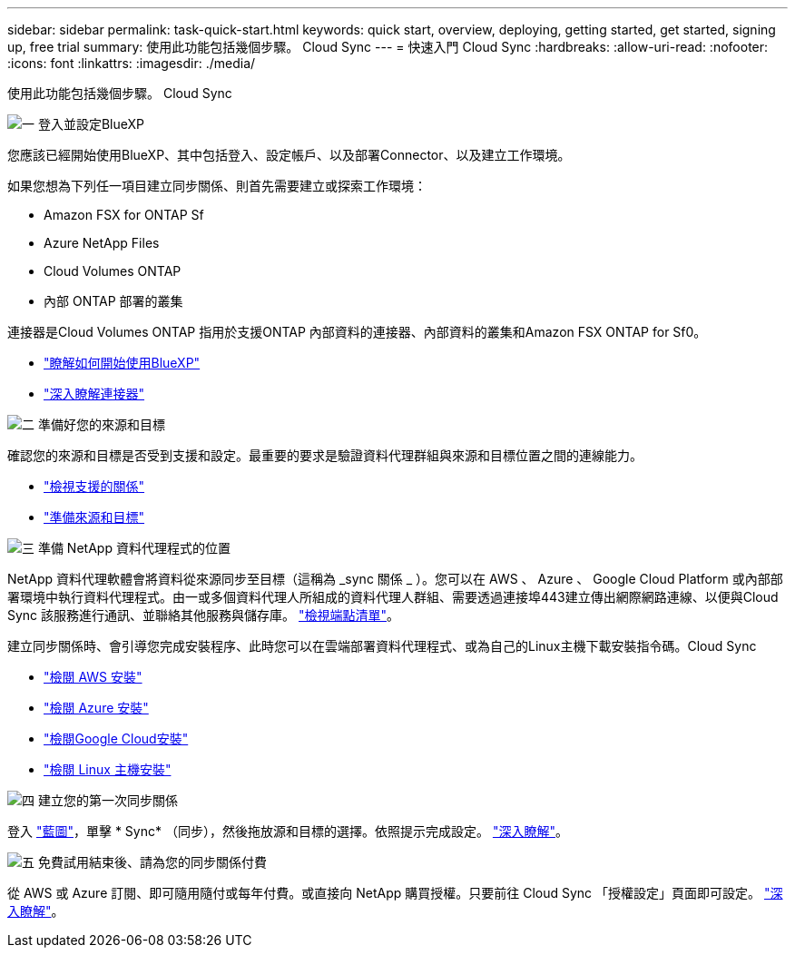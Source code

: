 ---
sidebar: sidebar 
permalink: task-quick-start.html 
keywords: quick start, overview, deploying, getting started, get started, signing up, free trial 
summary: 使用此功能包括幾個步驟。 Cloud Sync 
---
= 快速入門 Cloud Sync
:hardbreaks:
:allow-uri-read: 
:nofooter: 
:icons: font
:linkattrs: 
:imagesdir: ./media/


使用此功能包括幾個步驟。 Cloud Sync

.image:https://raw.githubusercontent.com/NetAppDocs/common/main/media/number-1.png["一"] 登入並設定BlueXP
[role="quick-margin-para"]
您應該已經開始使用BlueXP、其中包括登入、設定帳戶、以及部署Connector、以及建立工作環境。

[role="quick-margin-para"]
如果您想為下列任一項目建立同步關係、則首先需要建立或探索工作環境：

[role="quick-margin-list"]
* Amazon FSX for ONTAP Sf
* Azure NetApp Files
* Cloud Volumes ONTAP
* 內部 ONTAP 部署的叢集


[role="quick-margin-para"]
連接器是Cloud Volumes ONTAP 指用於支援ONTAP 內部資料的連接器、內部資料的叢集和Amazon FSX ONTAP for Sf0。

[role="quick-margin-list"]
* https://docs.netapp.com/us-en/cloud-manager-setup-admin/concept-overview.html["瞭解如何開始使用BlueXP"^]
* https://docs.netapp.com/us-en/cloud-manager-setup-admin/concept-connectors.html["深入瞭解連接器"^]


.image:https://raw.githubusercontent.com/NetAppDocs/common/main/media/number-2.png["二"] 準備好您的來源和目標
[role="quick-margin-para"]
確認您的來源和目標是否受到支援和設定。最重要的要求是驗證資料代理群組與來源和目標位置之間的連線能力。

[role="quick-margin-list"]
* link:reference-supported-relationships.html["檢視支援的關係"]
* link:reference-requirements.html["準備來源和目標"]


.image:https://raw.githubusercontent.com/NetAppDocs/common/main/media/number-3.png["三"] 準備 NetApp 資料代理程式的位置
[role="quick-margin-para"]
NetApp 資料代理軟體會將資料從來源同步至目標（這稱為 _sync 關係 _ ）。您可以在 AWS 、 Azure 、 Google Cloud Platform 或內部部署環境中執行資料代理程式。由一或多個資料代理人所組成的資料代理人群組、需要透過連接埠443建立傳出網際網路連線、以便與Cloud Sync 該服務進行通訊、並聯絡其他服務與儲存庫。 link:reference-networking.html#networking-endpoints["檢視端點清單"]。

[role="quick-margin-para"]
建立同步關係時、會引導您完成安裝程序、此時您可以在雲端部署資料代理程式、或為自己的Linux主機下載安裝指令碼。Cloud Sync

[role="quick-margin-list"]
* link:task-installing-aws.html["檢閱 AWS 安裝"]
* link:task-installing-azure.html["檢閱 Azure 安裝"]
* link:task-installing-gcp.html["檢閱Google Cloud安裝"]
* link:task-installing-linux.html["檢閱 Linux 主機安裝"]


.image:https://raw.githubusercontent.com/NetAppDocs/common/main/media/number-4.png["四"] 建立您的第一次同步關係
[role="quick-margin-para"]
登入 https://console.bluexp.netapp.com/["藍圖"^]，單擊 * Sync* （同步），然後拖放源和目標的選擇。依照提示完成設定。 link:task-creating-relationships.html["深入瞭解"]。

.image:https://raw.githubusercontent.com/NetAppDocs/common/main/media/number-5.png["五"] 免費試用結束後、請為您的同步關係付費
[role="quick-margin-para"]
從 AWS 或 Azure 訂閱、即可隨用隨付或每年付費。或直接向 NetApp 購買授權。只要前往 Cloud Sync 「授權設定」頁面即可設定。 link:task-licensing.html["深入瞭解"]。
